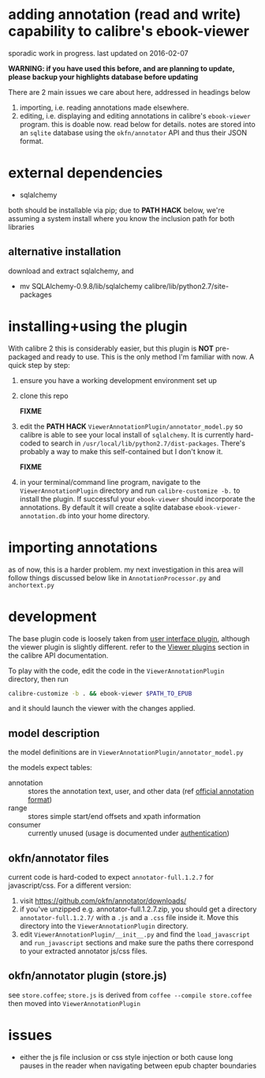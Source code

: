 #+ARCHIVE: doc/devlog/%s_archive::

* adding annotation (read and write) capability to calibre's ebook-viewer
  
  sporadic work in progress. last updated on 2016-02-07

  *WARNING: if you have used this before, and are planning to update, please backup your highlights database before updating*

  [[./doc/img/ss-007.png]]
  
  There are 2 main issues we care about here, addressed in headings below

  1. importing, i.e. reading annotations made elsewhere.
  2. editing, i.e. displaying and editing annotations in calibre's
     =ebook-viewer= program. this is doable now. read below for
     details. notes are stored into an =sqlite= database using the
     =okfn/annotator= API and thus their JSON format.

* external dependencies

  - sqlalchemy
    
  both should be installable via pip; due to *PATH HACK* below, we're
  assuming a system install where you know the inclusion path for both
  libraries

** alternative installation

   download and extract sqlalchemy, and

   - mv SQLAlchemy-0.9.8/lib/sqlalchemy calibre/lib/python2.7/site-packages

* installing+using the plugin

  With calibre 2 this is considerably easier, but this plugin is *NOT*
  pre-packaged and ready to use. This is the only method I'm familiar
  with now. A quick step by step:

  1. ensure you have a working development environment set up
  2. clone this repo
     
     *FIXME*
     
  3. edit the *PATH HACK* =ViewerAnnotationPlugin/annotator_model.py=
     so calibre is able to see your local install of =sqlalchemy=.  It is
     currently hard-coded to search in
     =/usr/local/lib/python2.7/dist-packages=. There's probably a way to make
     this self-contained but I don't know it.
     
     *FIXME*
     
  4. in your terminal/command line program, navigate to the
     =ViewerAnnotationPlugin= directory and run =calibre-customize -b.=
     to install the plugin. If successful your =ebook-viewer= should
     incorporate the annotations. By default it will create a sqlite
     database =ebook-viewer-annotation.db= into your home directory.
     
* importing annotations

  as of now, this is a harder problem. my next investigation in this
  area will follow things discussed below like in
  =AnnotationProcessor.py= and =anchortext.py=
  
* development
  
  The base plugin code is loosely taken from [[http://manual.calibre-ebook.com/creating_plugins.html#a-user-interface-plugin][user interface plugin]],
  although the viewer plugin is slightly different. refer to the
  [[http://manual.calibre-ebook.com/plugins.html#viewer-plugins][Viewer plugins]] section in the calibre API documentation.
  
  To play with the code, edit the code in the =ViewerAnnotationPlugin=
  directory, then run

  #+BEGIN_SRC sh :eval never
    calibre-customize -b . && ebook-viewer $PATH_TO_EPUB
  #+END_SRC
  
  and it should launch the viewer with the changes applied.
  
** model description

   the model definitions are in =ViewerAnnotationPlugin/annotator_model.py=

   the models expect tables:
   - annotation :: stores the annotation text, user, and other data (ref [[http://docs.annotatorjs.org/en/v1.2.x/annotation-format.html][official annotation format]])
   - range :: stores simple start/end offsets and xpath information
   - consumer :: currently unused (usage is documented under [[http://docs.annotatorjs.org/en/v1.2.x/authentication.html][authentication]])
   
** okfn/annotator files

   current code is hard-coded to expect =annotator-full.1.2.7=
   for javascript/css. For a different version:

   1. visit https://github.com/okfn/annotator/downloads/
   2. if you've unzipped e.g. annotator-full.1.2.7.zip, you should get
      a directory =annotator-full.1.2.7/= with a =.js= and a =.css= file
      inside it. Move this directory into the =ViewerAnnotationPlugin=
      directory.
   3. edit =ViewerAnnotationPlugin/__init__.py= and find the
      =load_javascript= and =run_javascript= sections and make sure the
      paths there correspond to your extracted annotator js/css
      files.

** okfn/annotator plugin (store.js)

   see =store.coffee=; =store.js= is derived from =coffee --compile store.coffee=
   then moved into =ViewerAnnotationPlugin=

* issues

  - either the js file inclusion or css style injection or both cause
    long pauses in the reader when navigating between epub chapter
    boundaries
